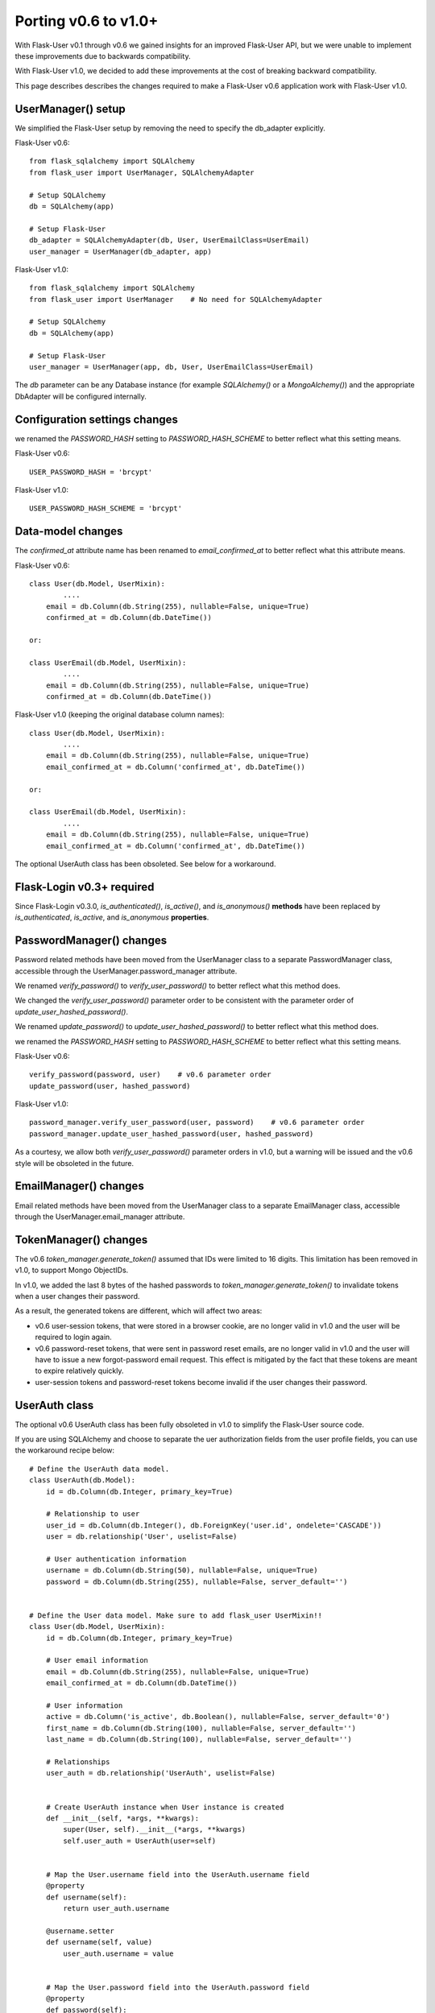 =====================
Porting v0.6 to v1.0+
=====================

With Flask-User v0.1 through v0.6 we gained insights for an improved Flask-User API,
but we were unable to implement these improvements due to backwards compatibility.

With Flask-User v1.0, we decided to add these improvements at the cost of breaking backward compatibility.

This page describes describes the changes required to make a Flask-User v0.6 application
work with Flask-User v1.0.

UserManager() setup
-------------------
We simplified the Flask-User setup by removing the need to specify the db_adapter explicitly.

Flask-User v0.6::

    from flask_sqlalchemy import SQLAlchemy
    from flask_user import UserManager, SQLAlchemyAdapter

    # Setup SQLAlchemy
    db = SQLAlchemy(app)

    # Setup Flask-User
    db_adapter = SQLAlchemyAdapter(db, User, UserEmailClass=UserEmail)
    user_manager = UserManager(db_adapter, app)

Flask-User v1.0::

    from flask_sqlalchemy import SQLAlchemy
    from flask_user import UserManager    # No need for SQLAlchemyAdapter

    # Setup SQLAlchemy
    db = SQLAlchemy(app)

    # Setup Flask-User
    user_manager = UserManager(app, db, User, UserEmailClass=UserEmail)

The `db`  parameter can be any Database instance (for example `SQLAlchemy()` or a `MongoAlchemy()`) and the
appropriate DbAdapter will be configured internally.

Configuration settings changes
------------------------------
we renamed the `PASSWORD_HASH` setting to `PASSWORD_HASH_SCHEME` to better reflect what this setting means.

Flask-User v0.6::

    USER_PASSWORD_HASH = 'brcypt'

Flask-User v1.0::

    USER_PASSWORD_HASH_SCHEME = 'brcypt'


Data-model changes
------------------
The `confirmed_at` attribute name has been renamed to `email_confirmed_at` to better reflect what this attribute means.

Flask-User v0.6::

    class User(db.Model, UserMixin):
            ....
        email = db.Column(db.String(255), nullable=False, unique=True)
        confirmed_at = db.Column(db.DateTime())

    or:

    class UserEmail(db.Model, UserMixin):
            ....
        email = db.Column(db.String(255), nullable=False, unique=True)
        confirmed_at = db.Column(db.DateTime())

Flask-User v1.0 (keeping the original database column names)::

    class User(db.Model, UserMixin):
            ....
        email = db.Column(db.String(255), nullable=False, unique=True)
        email_confirmed_at = db.Column('confirmed_at', db.DateTime())

    or:

    class UserEmail(db.Model, UserMixin):
            ....
        email = db.Column(db.String(255), nullable=False, unique=True)
        email_confirmed_at = db.Column('confirmed_at', db.DateTime())

The optional UserAuth class has been obsoleted. See below for a workaround.


Flask-Login v0.3+ required
--------------------------
Since Flask-Login v0.3.0, `is_authenticated()`, `is_active()`, and `is_anonymous()`
**methods** have been replaced by `is_authenticated`, `is_active`, and `is_anonymous` **properties**.


PasswordManager() changes
-------------------------
Password related methods have been moved from the UserManager class to a separate PasswordManager class,
accessible through the UserManager.password_manager attribute.

We renamed `verify_password()` to `verify_user_password()` to better reflect what this method does.

We changed the `verify_user_password()` parameter order to be consistent with the parameter order of `update_user_hashed_password()`.

We renamed `update_password()` to `update_user_hashed_password()` to better reflect what this method does.

we renamed the `PASSWORD_HASH` setting to `PASSWORD_HASH_SCHEME` to better reflect what this setting means.

Flask-User v0.6::

    verify_password(password, user)    # v0.6 parameter order
    update_password(user, hashed_password)

Flask-User v1.0::

    password_manager.verify_user_password(user, password)    # v0.6 parameter order
    password_manager.update_user_hashed_password(user, hashed_password)

As a courtesy, we allow both `verify_user_password()` parameter orders in v1.0, but a warning will
be issued and the v0.6 style will be obsoleted in the future.


EmailManager() changes
----------------------
Email related methods have been moved from the UserManager class to a separate EmailManager class,
accessible through the UserManager.email_manager attribute.


TokenManager() changes
----------------------
The v0.6 `token_manager.generate_token()` assumed that IDs were limited to 16 digits.
This limitation has been removed in v1.0, to support Mongo ObjectIDs.

In v1.0, we added the last 8 bytes of the hashed passwords to `token_manager.generate_token()`
to invalidate tokens when a user changes their password.

As a result, the generated tokens are different, which will affect two areas:

- v0.6 user-session tokens, that were stored in a browser cookie, are no longer valid in v1.0
  and the user will be required to login again.

- v0.6 password-reset tokens, that were sent in password reset emails, are no longer valid in v1.0
  and the user will have to issue a new forgot-password email request.
  This effect is mitigated by the fact that these tokens are meant to expire relatively quickly.

- user-session tokens and password-reset tokens become invalid if the user changes their password.

UserAuth class
--------------

The optional v0.6 UserAuth class has been fully obsoleted in v1.0 to simplify the Flask-User source code.

If you are using SQLAlchemy and choose to separate the uer authorization fields
from the user profile fields, you can use the workaround recipe below::


    # Define the UserAuth data model.
    class UserAuth(db.Model):
        id = db.Column(db.Integer, primary_key=True)

        # Relationship to user
        user_id = db.Column(db.Integer(), db.ForeignKey('user.id', ondelete='CASCADE'))
        user = db.relationship('User', uselist=False)

        # User authentication information
        username = db.Column(db.String(50), nullable=False, unique=True)
        password = db.Column(db.String(255), nullable=False, server_default='')


    # Define the User data model. Make sure to add flask_user UserMixin!!
    class User(db.Model, UserMixin):
        id = db.Column(db.Integer, primary_key=True)

        # User email information
        email = db.Column(db.String(255), nullable=False, unique=True)
        email_confirmed_at = db.Column(db.DateTime())

        # User information
        active = db.Column('is_active', db.Boolean(), nullable=False, server_default='0')
        first_name = db.Column(db.String(100), nullable=False, server_default='')
        last_name = db.Column(db.String(100), nullable=False, server_default='')

        # Relationships
        user_auth = db.relationship('UserAuth', uselist=False)


        # Create UserAuth instance when User instance is created
        def __init__(self, *args, **kwargs):
            super(User, self).__init__(*args, **kwargs)
            self.user_auth = UserAuth(user=self)


        # Map the User.username field into the UserAuth.username field
        @property
        def username(self):
            return user_auth.username

        @username.setter
        def username(self, value)
            user_auth.username = value


        # Map the User.password field into the UserAuth.password field
        @property
        def password(self):
            return user_auth.password

        @password.setter
        def password(self, value)
            user_auth.password = value
